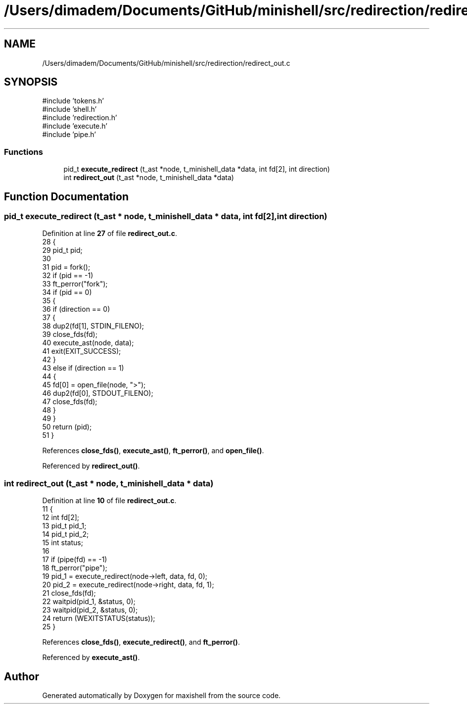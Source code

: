.TH "/Users/dimadem/Documents/GitHub/minishell/src/redirection/redirect_out.c" 3 "Version 1" "maxishell" \" -*- nroff -*-
.ad l
.nh
.SH NAME
/Users/dimadem/Documents/GitHub/minishell/src/redirection/redirect_out.c
.SH SYNOPSIS
.br
.PP
\fR#include 'tokens\&.h'\fP
.br
\fR#include 'shell\&.h'\fP
.br
\fR#include 'redirection\&.h'\fP
.br
\fR#include 'execute\&.h'\fP
.br
\fR#include 'pipe\&.h'\fP
.br

.SS "Functions"

.in +1c
.ti -1c
.RI "pid_t \fBexecute_redirect\fP (t_ast *node, t_minishell_data *data, int fd[2], int direction)"
.br
.ti -1c
.RI "int \fBredirect_out\fP (t_ast *node, t_minishell_data *data)"
.br
.in -1c
.SH "Function Documentation"
.PP 
.SS "pid_t execute_redirect (t_ast * node, t_minishell_data * data, int fd[2], int direction)"

.PP
Definition at line \fB27\fP of file \fBredirect_out\&.c\fP\&.
.nf
28 {
29     pid_t pid;
30 
31     pid = fork();
32     if (pid == \-1)
33         ft_perror("fork");  
34     if (pid == 0)
35     {
36         if (direction == 0)
37         {
38             dup2(fd[1], STDIN_FILENO);
39             close_fds(fd);
40             execute_ast(node, data);
41             exit(EXIT_SUCCESS);
42         }
43         else if (direction == 1)
44         {
45             fd[0] = open_file(node, ">");
46             dup2(fd[0], STDOUT_FILENO);
47             close_fds(fd);
48         }
49     }
50     return (pid);
51 }
.PP
.fi

.PP
References \fBclose_fds()\fP, \fBexecute_ast()\fP, \fBft_perror()\fP, and \fBopen_file()\fP\&.
.PP
Referenced by \fBredirect_out()\fP\&.
.SS "int redirect_out (t_ast * node, t_minishell_data * data)"

.PP
Definition at line \fB10\fP of file \fBredirect_out\&.c\fP\&.
.nf
11 {
12         int fd[2];
13     pid_t   pid_1;
14     pid_t   pid_2;
15     int status;
16 
17     if (pipe(fd) == \-1)
18         ft_perror("pipe");
19     pid_1 = execute_redirect(node\->left, data, fd, 0);
20     pid_2 = execute_redirect(node\->right, data, fd, 1);
21     close_fds(fd);
22     waitpid(pid_1, &status, 0);
23         waitpid(pid_2, &status, 0);
24     return (WEXITSTATUS(status));
25 }
.PP
.fi

.PP
References \fBclose_fds()\fP, \fBexecute_redirect()\fP, and \fBft_perror()\fP\&.
.PP
Referenced by \fBexecute_ast()\fP\&.
.SH "Author"
.PP 
Generated automatically by Doxygen for maxishell from the source code\&.
